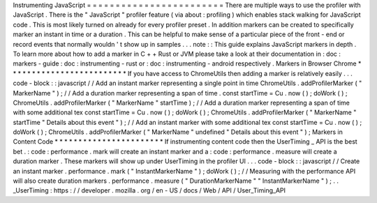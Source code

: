 Instrumenting
JavaScript
=
=
=
=
=
=
=
=
=
=
=
=
=
=
=
=
=
=
=
=
=
=
=
=
There
are
multiple
ways
to
use
the
profiler
with
JavaScript
.
There
is
the
"
JavaScript
"
profiler
feature
(
via
about
:
profiling
)
which
enables
stack
walking
for
JavaScript
code
.
This
is
most
likely
turned
on
already
for
every
profiler
preset
.
In
addition
markers
can
be
created
to
specifically
marker
an
instant
in
time
or
a
duration
.
This
can
be
helpful
to
make
sense
of
a
particular
piece
of
the
front
-
end
or
record
events
that
normally
wouldn
'
t
show
up
in
samples
.
.
.
note
:
:
This
guide
explains
JavaScript
markers
in
depth
.
To
learn
more
about
how
to
add
a
marker
in
C
+
+
Rust
or
JVM
please
take
a
look
at
their
documentation
in
:
doc
:
markers
-
guide
:
doc
:
instrumenting
-
rust
or
:
doc
:
instrumenting
-
android
respectively
.
Markers
in
Browser
Chrome
*
*
*
*
*
*
*
*
*
*
*
*
*
*
*
*
*
*
*
*
*
*
*
*
*
If
you
have
access
to
ChromeUtils
then
adding
a
marker
is
relatively
easily
.
.
.
code
-
block
:
:
javascript
/
/
Add
an
instant
marker
representing
a
single
point
in
time
ChromeUtils
.
addProfilerMarker
(
"
MarkerName
"
)
;
/
/
Add
a
duration
marker
representing
a
span
of
time
.
const
startTime
=
Cu
.
now
(
)
;
doWork
(
)
;
ChromeUtils
.
addProfilerMarker
(
"
MarkerName
"
startTime
)
;
/
/
Add
a
duration
marker
representing
a
span
of
time
with
some
additional
tex
const
startTime
=
Cu
.
now
(
)
;
doWork
(
)
;
ChromeUtils
.
addProfilerMarker
(
"
MarkerName
"
startTime
"
Details
about
this
event
"
)
;
/
/
Add
an
instant
marker
with
some
additional
tex
const
startTime
=
Cu
.
now
(
)
;
doWork
(
)
;
ChromeUtils
.
addProfilerMarker
(
"
MarkerName
"
undefined
"
Details
about
this
event
"
)
;
Markers
in
Content
Code
*
*
*
*
*
*
*
*
*
*
*
*
*
*
*
*
*
*
*
*
*
*
*
If
instrumenting
content
code
then
the
UserTiming
_
API
is
the
best
bet
.
:
code
:
performance
.
mark
will
create
an
instant
marker
and
a
:
code
:
performance
.
measure
will
create
a
duration
marker
.
These
markers
will
show
up
under
UserTiming
in
the
profiler
UI
.
.
.
code
-
block
:
:
javascript
/
/
Create
an
instant
marker
.
performance
.
mark
(
"
InstantMarkerName
"
)
;
doWork
(
)
;
/
/
Measuring
with
the
performance
API
will
also
create
duration
markers
.
performance
.
measure
(
"
DurationMarkerName
"
"
InstantMarkerName
"
)
;
.
.
_UserTiming
:
https
:
/
/
developer
.
mozilla
.
org
/
en
-
US
/
docs
/
Web
/
API
/
User_Timing_API
